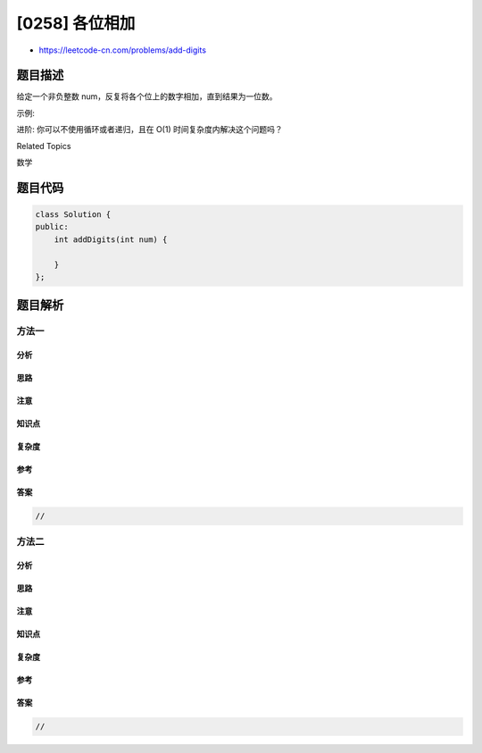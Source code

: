 [0258] 各位相加
===============

-  https://leetcode-cn.com/problems/add-digits

题目描述
--------

.. raw:: html

   <p>

给定一个非负整数 num，反复将各个位上的数字相加，直到结果为一位数。

.. raw:: html

   </p>

.. raw:: html

   <p>

示例:

.. raw:: html

   </p>

.. raw:: html

   <pre><strong>输入:</strong> <code>38</code>
   <strong>输出:</strong> 2 
   <strong>解释: </strong>各位相加的过程为<strong>：</strong><code>3 + 8 = 11</code>, <code>1 + 1 = 2</code>。 由于&nbsp;<code>2</code> 是一位数，所以返回 2。
   </pre>

.. raw:: html

   <p>

进阶: 你可以不使用循环或者递归，且在 O(1) 时间复杂度内解决这个问题吗？

.. raw:: html

   </p>

.. raw:: html

   <div>

.. raw:: html

   <div>

Related Topics

.. raw:: html

   </div>

.. raw:: html

   <div>

.. raw:: html

   <li>

数学

.. raw:: html

   </li>

.. raw:: html

   </div>

.. raw:: html

   </div>

题目代码
--------

.. code:: cpp

    class Solution {
    public:
        int addDigits(int num) {

        }
    };

题目解析
--------

方法一
~~~~~~

分析
^^^^

思路
^^^^

注意
^^^^

知识点
^^^^^^

复杂度
^^^^^^

参考
^^^^

答案
^^^^

.. code:: cpp

    //

方法二
~~~~~~

分析
^^^^

思路
^^^^

注意
^^^^

知识点
^^^^^^

复杂度
^^^^^^

参考
^^^^

答案
^^^^

.. code:: cpp

    //
